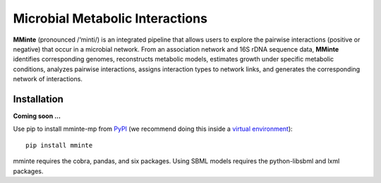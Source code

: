 Microbial Metabolic Interactions
================================

**MMinte** (pronounced /‘minti/) is an integrated pipeline that allows users
to explore the pairwise interactions (positive or negative) that occur in a
microbial network. From an association network and 16S rDNA sequence data,
**MMinte** identifies corresponding genomes, reconstructs metabolic models,
estimates growth under specific metabolic conditions, analyzes pairwise
interactions, assigns interaction types to network links, and generates the
corresponding network of interactions.

Installation
------------

**Coming soon ...**

Use pip to install mminte-mp from `PyPI <https://pypi.python.org/pypi/mminte-mp>`_
(we recommend doing this inside a `virtual environment
<http://docs.python-guide.org/en/latest/dev/virtualenvs/>`_)::

    pip install mminte

mminte requires the cobra, pandas, and six packages. Using SBML models requires
the python-libsbml and lxml packages.


